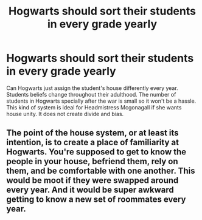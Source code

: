 #+TITLE: Hogwarts should sort their students in every grade yearly

* Hogwarts should sort their students in every grade yearly
:PROPERTIES:
:Author: MC22222
:Score: 0
:DateUnix: 1605589897.0
:DateShort: 2020-Nov-17
:END:
Can Hogwarts just assign the student's house differently every year. Students beliefs change throughout their adulthood. The number of students in Hogwarts specially after the war is small so it won't be a hassle. This kind of system is ideal for Headmistress Mcgonagall if she wants house unity. It does not create divide and bias.


** The point of the house system, or at least its intention, is to create a place of familiarity at Hogwarts. You're supposed to get to know the people in your house, befriend them, rely on them, and be comfortable with one another. This would be moot if they were swapped around every year. And it would be super awkward getting to know a new set of roommates every year.
:PROPERTIES:
:Author: Impossible-Poetry
:Score: 5
:DateUnix: 1605590494.0
:DateShort: 2020-Nov-17
:END:
